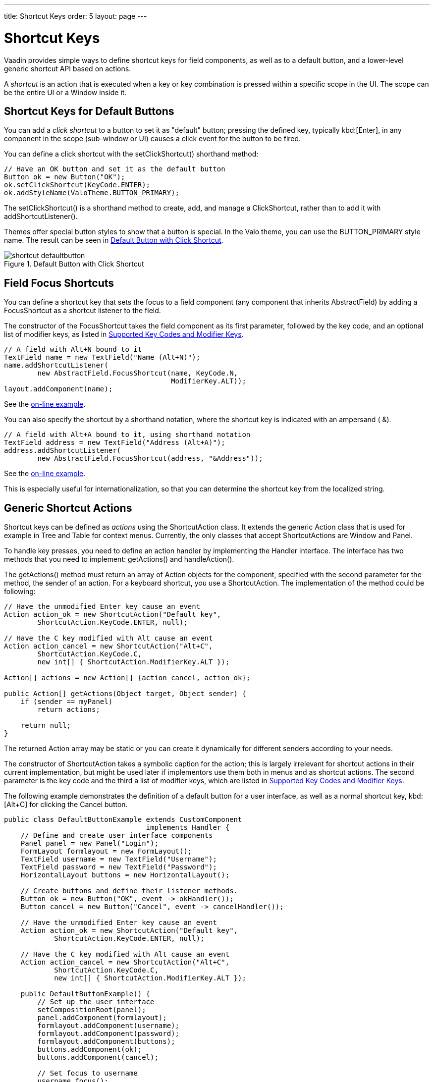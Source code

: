 ---
title: Shortcut Keys
order: 5
layout: page
---

[[advanced.shortcuts]]
= Shortcut Keys

Vaadin provides simple ways to define shortcut keys for field components, as
well as to a default button, and a lower-level generic shortcut API based on
actions.

A __shortcut__ is an action that is executed when a key or key combination is
pressed within a specific scope in the UI. The scope can be the entire
[classname]#UI# or a [classname]#Window# inside it.

[[advanced.shortcuts.defaultbutton]]
== Shortcut Keys for Default Buttons

You can add a __click shortcut__ to a button to set it as "default" button;
pressing the defined key, typically kbd:[Enter], in any component in the scope
(sub-window or UI) causes a click event for the button to be fired.

You can define a click shortcut with the [methodname]#setClickShortcut()#
shorthand method:


[source, java]
----
// Have an OK button and set it as the default button
Button ok = new Button("OK");
ok.setClickShortcut(KeyCode.ENTER);
ok.addStyleName(ValoTheme.BUTTON_PRIMARY);
----

The [methodname]#setClickShortcut()# is a shorthand method to create, add, and
manage a [classname]#ClickShortcut#, rather than to add it with
[methodname]#addShortcutListener()#.

Themes offer special button styles to show that a button is special. In the Valo
theme, you can use the [literal]#++BUTTON_PRIMARY++# style name. The result can
be seen in <<figure.advanced.shortcuts.defaultbutton>>.

[[figure.advanced.shortcuts.defaultbutton]]
.Default Button with Click Shortcut
image::img/shortcut-defaultbutton.png[]


[[advanced.shortcuts.focus]]
== Field Focus Shortcuts

You can define a shortcut key that sets the focus to a field component (any
component that inherits [classname]#AbstractField#) by adding a
[classname]#FocusShortcut# as a shortcut listener to the field.

The constructor of the [classname]#FocusShortcut# takes the field component as
its first parameter, followed by the key code, and an optional list of modifier
keys, as listed in <<advanced.shortcuts.keycodes>>.


[source, java]
----
// A field with Alt+N bound to it
TextField name = new TextField("Name (Alt+N)");
name.addShortcutListener(
        new AbstractField.FocusShortcut(name, KeyCode.N,
                                        ModifierKey.ALT));
layout.addComponent(name);
----
See the http://demo.vaadin.com/book-examples-vaadin7/book#advanced.shortcut.focus[on-line example, window="_blank"].

You can also specify the shortcut by a shorthand notation, where the shortcut
key is indicated with an ampersand ( [literal]#++&++#).


[source, java]
----
// A field with Alt+A bound to it, using shorthand notation
TextField address = new TextField("Address (Alt+A)");
address.addShortcutListener(
        new AbstractField.FocusShortcut(address, "&Address"));
----
See the http://demo.vaadin.com/book-examples-vaadin7/book#advanced.shortcut.focus[on-line example, window="_blank"].

This is especially useful for internationalization, so that you can determine
the shortcut key from the localized string.


[[advanced.shortcuts.actions]]
== Generic Shortcut Actions

Shortcut keys can be defined as __actions__ using the
[classname]#ShortcutAction# class. It extends the generic [classname]#Action#
class that is used for example in [classname]#Tree# and [classname]#Table# for
context menus. Currently, the only classes that accept
[classname]##ShortcutAction##s are [classname]#Window# and [classname]#Panel#.

To handle key presses, you need to define an action handler by implementing the
[classname]#Handler# interface. The interface has two methods that you need to
implement: [methodname]#getActions()# and [methodname]#handleAction()#.

The [methodname]#getActions()# method must return an array of
[classname]#Action# objects for the component, specified with the second
parameter for the method, the [parameter]#sender# of an action. For a keyboard
shortcut, you use a [classname]#ShortcutAction#. The implementation of the
method could be following:


[source, java]
----
// Have the unmodified Enter key cause an event
Action action_ok = new ShortcutAction("Default key",
        ShortcutAction.KeyCode.ENTER, null);

// Have the C key modified with Alt cause an event
Action action_cancel = new ShortcutAction("Alt+C",
        ShortcutAction.KeyCode.C,
        new int[] { ShortcutAction.ModifierKey.ALT });

Action[] actions = new Action[] {action_cancel, action_ok};

public Action[] getActions(Object target, Object sender) {
    if (sender == myPanel)
        return actions;

    return null;
}
----

The returned [classname]#Action# array may be static or you can create it
dynamically for different senders according to your needs.

The constructor of [classname]#ShortcutAction# takes a symbolic caption for the
action; this is largely irrelevant for shortcut actions in their current
implementation, but might be used later if implementors use them both in menus
and as shortcut actions. The second parameter is the key code and the third a
list of modifier keys, which are listed in <<advanced.shortcuts.keycodes>>.

The following example demonstrates the definition of a default button for a user
interface, as well as a normal shortcut key, kbd:[Alt+C] for clicking the
[guibutton]#Cancel# button.


[source, java]
----
public class DefaultButtonExample extends CustomComponent
                                  implements Handler {
    // Define and create user interface components
    Panel panel = new Panel("Login");
    FormLayout formlayout = new FormLayout();
    TextField username = new TextField("Username");
    TextField password = new TextField("Password");
    HorizontalLayout buttons = new HorizontalLayout();

    // Create buttons and define their listener methods.
    Button ok = new Button("OK", event -> okHandler());
    Button cancel = new Button("Cancel", event -> cancelHandler());

    // Have the unmodified Enter key cause an event
    Action action_ok = new ShortcutAction("Default key",
            ShortcutAction.KeyCode.ENTER, null);

    // Have the C key modified with Alt cause an event
    Action action_cancel = new ShortcutAction("Alt+C",
            ShortcutAction.KeyCode.C,
            new int[] { ShortcutAction.ModifierKey.ALT });

    public DefaultButtonExample() {
        // Set up the user interface
        setCompositionRoot(panel);
        panel.addComponent(formlayout);
        formlayout.addComponent(username);
        formlayout.addComponent(password);
        formlayout.addComponent(buttons);
        buttons.addComponent(ok);
        buttons.addComponent(cancel);

        // Set focus to username
        username.focus();

        // Set this object as the action handler
        panel.addActionHandler(this);
    }

    /**
     * Retrieve actions for a specific component. This method
     * will be called for each object that has a handler; in
     * this example just for login panel. The returned action
     * list might as well be static list.
     */
    public Action[] getActions(Object target, Object sender) {
        System.out.println("getActions()");
        return new Action[] { action_ok, action_cancel };
    }

    /**
     * Handle actions received from keyboard. This simply directs
     * the actions to the same listener methods that are called
     * with ButtonClick events.
     */
    public void handleAction(Action action, Object sender,
                             Object target) {
        if (action == action_ok) {
            okHandler();
        }
        if (action == action_cancel) {
            cancelHandler();
        }
    }

    public void okHandler() {
        // Do something: report the click
        formlayout.addComponent(new Label("OK clicked. "
                + "User=" + username.getValue() + ", password="
                + password.getValue()));
    }

    public void cancelHandler() {
        // Do something: report the click
        formlayout.addComponent(new Label("Cancel clicked. User="
                + username.getValue() + ", password="
                + password.getValue()));
    }
}
----

Notice that the keyboard actions can currently be attached only to
[classname]##Panel##s and [classname]##Window##s. This can cause problems if you
have components that require a certain key. For example, multi-line
[classname]#TextField# requires the kbd:[Enter] key. There is currently no way to
filter the shortcut actions out while the focus is inside some specific
component, so you need to avoid such conflicts.


[[advanced.shortcuts.keycodes]]
== Supported Key Codes and Modifier Keys

The shortcut key definitions require a key code to identify the pressed key and
modifier keys, such as kbd:[Shift], kbd:[Alt], or kbd:[Ctrl], to specify a key combination.

The key codes are defined in the [classname]#ShortcutAction.KeyCode# interface
and are:

Keys [parameter]#A# to [parameter]#Z#:: Normal letter keys
[parameter]#F1# to [parameter]#F12#:: Function keys

[parameter]#BACKSPACE#, [parameter]#DELETE#, [parameter]#ENTER#, [parameter]#ESCAPE#, [parameter]#INSERT#, [parameter]#TAB#:: Control keys

[parameter]#NUM0# to [parameter]#NUM9#:: Number pad keys

[parameter]#ARROW_DOWN#, [parameter]#ARROW_UP#, [parameter]#ARROW_LEFT#, [parameter]#ARROW_RIGHT#:: Arrow keys

[parameter]#HOME#, [parameter]#END#, [parameter]#PAGE_UP#, [parameter]#PAGE_DOWN#:: Other movement keys



Modifier keys are defined in [classname]#ShortcutAction.ModifierKey# and are:

[parameter]#ModifierKey.ALT#:: kbd:[Alt] key
[parameter]#ModifierKey.CTRL#:: kbd:[Ctrl] key
[parameter]#ModifierKey.SHIFT#:: kbd:[Shift] key


All constructors and methods accepting modifier keys take them as a variable
argument list following the key code, separated with commas. For example, the
following defines a kbd:[Ctrl+Shift+N] key combination for a shortcut.


[source, java]
----
TextField name = new TextField("Name (Ctrl+Shift+N)");
name.addShortcutListener(
        new AbstractField.FocusShortcut(name, KeyCode.N,
                                        ModifierKey.CTRL,
                                        ModifierKey.SHIFT));
----

=== Supported Key Combinations

The actual possible key combinations vary greatly between browsers, as most
browsers have a number of built-in shortcut keys, which can not be used in web
applications. For example, Mozilla Firefox allows binding almost any key
combination, while Opera does not even allow binding kbd:[Alt] shortcuts. Other
browsers are generally in between these two. Also, the operating system can
reserve some key combinations and some computer manufacturers define their own
system key combinations.
